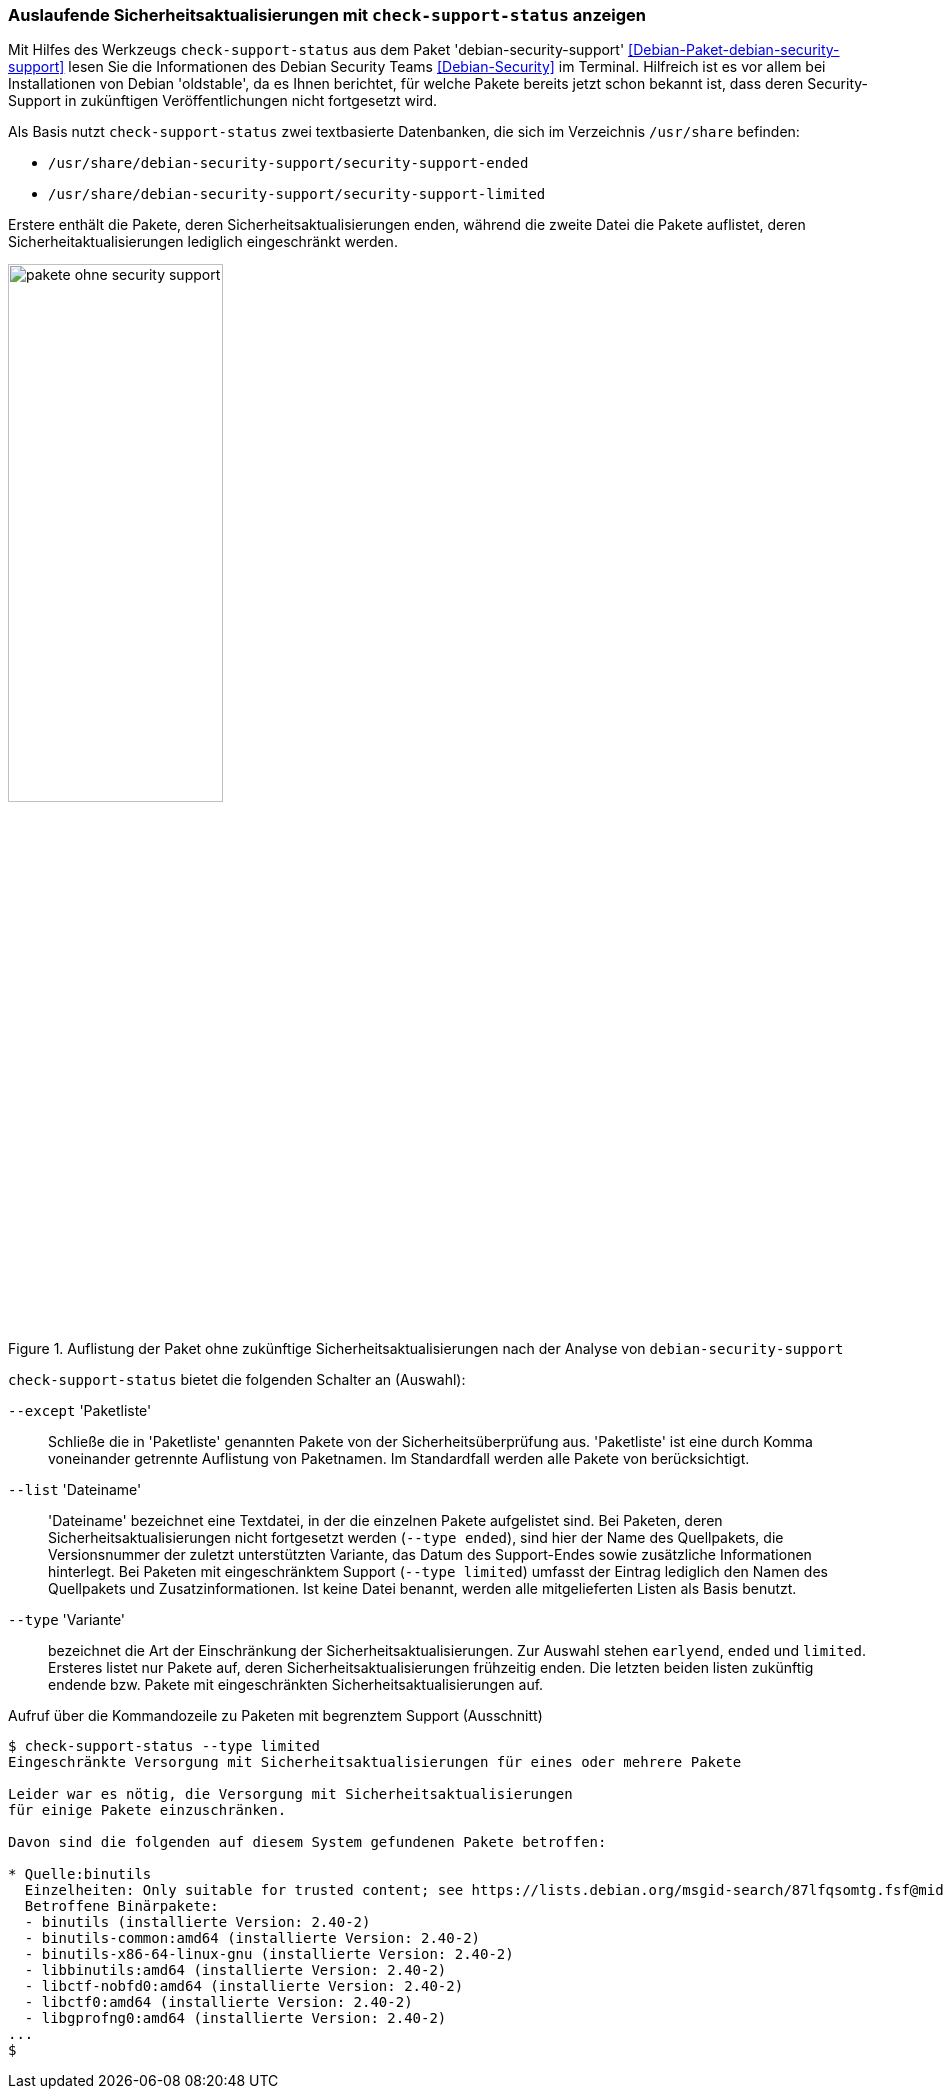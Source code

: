 // Datei: ./praxis/qualitaetskontrolle/debian-security-support/debian-security-support.adoc

// Baustelle: Rohtext

[[debian-security-support]]
=== Auslaufende Sicherheitsaktualisierungen mit `check-support-status` anzeigen ===

// Stichworte für den Index
(((check-support-status)))
(((Debianpaket, debian-security-support)))
(((Debian Security Team)))
(((Veröffentlichung, oldstable)))
Mit Hilfes des Werkzeugs `check-support-status` aus dem Paket
'debian-security-support' <<Debian-Paket-debian-security-support>> lesen
Sie die Informationen des Debian Security Teams <<Debian-Security>> im
Terminal. Hilfreich ist es vor allem bei Installationen von Debian
'oldstable', da es Ihnen berichtet, für welche Pakete bereits jetzt
schon bekannt ist, dass deren Security-Support in zukünftigen
Veröffentlichungen nicht fortgesetzt wird.

Als Basis nutzt `check-support-status` zwei textbasierte Datenbanken,
die sich im Verzeichnis `/usr/share` befinden:

* `/usr/share/debian-security-support/security-support-ended`

* `/usr/share/debian-security-support/security-support-limited` 

Erstere enthält die Pakete, deren Sicherheitsaktualisierungen enden,
während die zweite Datei die Pakete auflistet, deren 
Sicherheitaktualisierungen lediglich eingeschränkt werden.

.Auflistung der Paket ohne zukünftige Sicherheitsaktualisierungen nach der Analyse von `debian-security-support`
image::praxis/qualitaetskontrolle/debian-security-support/pakete-ohne-security-support.png[id="fig.pakete-ohne-security-support", width="50%"]

// Stichworte für den Index
(((check-support-status, --except)))
(((check-support-status, --list)))
(((check-support-status, --type)))
(((Paketvarianten, Sourcepaket)))

`check-support-status` bietet die folgenden Schalter an (Auswahl):

`--except` 'Paketliste'::
Schließe die in 'Paketliste' genannten Pakete von der 
Sicherheitsüberprüfung aus. 'Paketliste' ist eine durch Komma 
voneinander getrennte Auflistung von Paketnamen. Im Standardfall werden 
alle Pakete von  berücksichtigt.

`--list` 'Dateiname'::
'Dateiname' bezeichnet eine Textdatei, in der die einzelnen Pakete
aufgelistet sind. Bei Paketen, deren Sicherheitsaktualisierungen nicht
fortgesetzt werden (`--type ended`), sind hier der Name des Quellpakets,
die Versionsnummer der zuletzt unterstützten Variante, das Datum des
Support-Endes sowie zusätzliche Informationen hinterlegt. Bei Paketen
mit eingeschränktem Support (`--type limited`) umfasst der Eintrag
lediglich den Namen des Quellpakets und Zusatzinformationen. Ist keine
Datei benannt, werden alle mitgelieferten Listen als Basis benutzt.

// Stichworte für den Index
(((check-support-status, --type earlyend)))
(((check-support-status, --type ended)))
(((check-support-status, --type limited)))

`--type` 'Variante'::
bezeichnet die Art der Einschränkung der Sicherheitsaktualisierungen. 
Zur Auswahl stehen `earlyend`, `ended` und `limited`. Ersteres listet
nur Pakete auf, deren Sicherheitsaktualisierungen frühzeitig enden. 
Die letzten beiden listen zukünftig endende bzw. Pakete mit 
eingeschränkten Sicherheitsaktualisierungen auf.

.Aufruf über die Kommandozeile zu Paketen mit begrenztem Support (Ausschnitt)
----
$ check-support-status --type limited
Eingeschränkte Versorgung mit Sicherheitsaktualisierungen für eines oder mehrere Pakete

Leider war es nötig, die Versorgung mit Sicherheitsaktualisierungen 
für einige Pakete einzuschränken.

Davon sind die folgenden auf diesem System gefundenen Pakete betroffen:

* Quelle:binutils
  Einzelheiten: Only suitable for trusted content; see https://lists.debian.org/msgid-search/87lfqsomtg.fsf@mid.deneb.enyo.de
  Betroffene Binärpakete:
  - binutils (installierte Version: 2.40-2)
  - binutils-common:amd64 (installierte Version: 2.40-2)
  - binutils-x86-64-linux-gnu (installierte Version: 2.40-2)
  - libbinutils:amd64 (installierte Version: 2.40-2)
  - libctf-nobfd0:amd64 (installierte Version: 2.40-2)
  - libctf0:amd64 (installierte Version: 2.40-2)
  - libgprofng0:amd64 (installierte Version: 2.40-2)
...
$
----

// Datei (Ende): ./praxis/qualitaetskontrolle/debian-security-support/debian-security-support.adoc
